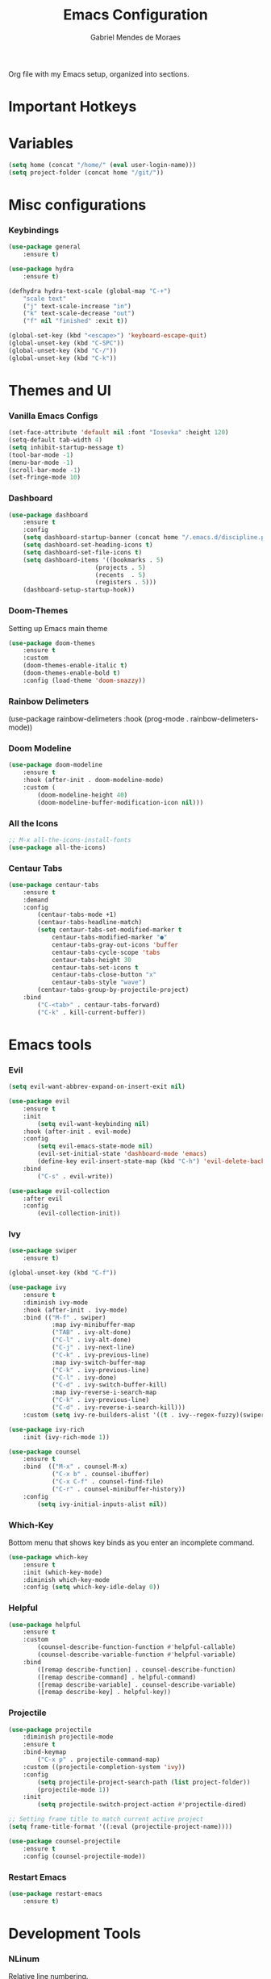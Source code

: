 #+TITLE: Emacs Configuration
#+AUTHOR: Gabriel Mendes de Moraes
#+EMAIL: gabrielm.moraes@poli.ufrj.br
#+OPTIONS: toc:nil num:nil

    Org file with my Emacs setup, organized into sections.

* Important Hotkeys

* Variables

#+BEGIN_SRC emacs-lisp
    (setq home (concat "/home/" (eval user-login-name)))
    (setq project-folder (concat home "/git/"))
#+END_SRC

* Misc configurations

*** Keybindings

#+BEGIN_SRC emacs-lisp
    (use-package general
        :ensure t)

    (use-package hydra
        :ensure t)

    (defhydra hydra-text-scale (global-map "C-+")
        "scale text"
        ("j" text-scale-increase "in")
        ("k" text-scale-decrease "out")
        ("f" nil "finished" :exit t))

    (global-set-key (kbd "<escape>") 'keyboard-escape-quit)
    (global-unset-key (kbd "C-SPC"))
    (global-unset-key (kbd "C-/"))
    (global-unset-key (kbd "C-k"))
#+END_SRC

* Themes and UI

*** Vanilla Emacs Configs

    # (setq default-font "Iosevka")
    # (setq default-font-size 10)
    # (setq current-font-size default-font-size)
#+BEGIN_SRC emacs-lisp
    (set-face-attribute 'default nil :font "Iosevka" :height 120)
    (setq-default tab-width 4)
    (setq inhibit-startup-message t)
    (tool-bar-mode -1)
    (menu-bar-mode -1)
    (scroll-bar-mode -1)
    (set-fringe-mode 10)
#+END_SRC

*** Dashboard

#+BEGIN_SRC emacs-lisp
    (use-package dashboard
        :ensure t
        :config
        (setq dashboard-startup-banner (concat home "/.emacs.d/discipline.png"))
        (setq dashboard-set-heading-icons t)
        (setq dashboard-set-file-icons t)
        (setq dashboard-items '((bookmarks . 5)
                            (projects . 5)
                            (recents  . 5)
                            (registers . 5)))
        (dashboard-setup-startup-hook))
#+END_SRC

*** Doom-Themes

    Setting up Emacs main theme

#+BEGIN_SRC emacs-lisp
    (use-package doom-themes
        :ensure t
        :custom
        (doom-themes-enable-italic t)
        (doom-themes-enable-bold t)
        :config (load-theme 'doom-snazzy))
#+END_SRC

*** Rainbow Delimeters

(use-package rainbow-delimeters
    :hook (prog-mode . rainbow-delimeters-mode))

*** Doom Modeline

#+BEGIN_SRC emacs-lisp
    (use-package doom-modeline
        :ensure t
        :hook (after-init . doom-modeline-mode)
        :custom (
			(doom-modeline-height 40)
			(doom-modeline-buffer-modification-icon nil)))
#+END_SRC

*** All the Icons

#+BEGIN_SRC emacs-lisp
    ;; M-x all-the-icons-install-fonts
    (use-package all-the-icons)
#+END_SRC

# *** Treemacs

# #+BEGIN_SRC emacs-lisp
#     (use-package treemacs
#         :ensure t
#         :defer t
#         :config
#         (setq treemacs-is-never-other-windows t
#             treemacs-show-hidden-files nil)
#         :bind
#         (:map global-map
#             ("M-0"       . treemacs-select-window)
#             ("C-x t 1"   . treemacs-delete-other-windows)
#             ("C-x t t"   . treemacs)
#             ("C-x t B"   . treemacs-bookmark)
#             ("C-x t C-t" . treemacs-find-file)
#             ("C-x t M-t" . treemacs-find-tag)))

    
#     (use-package treemacs-projectile
#         :after treemacs projectile
#         :ensure t)
# #+END_SRC

*** Centaur Tabs

#+BEGIN_SRC emacs-lisp
    (use-package centaur-tabs
        :ensure t
        :demand
        :config
            (centaur-tabs-mode +1)
            (centaur-tabs-headline-match)
            (setq centaur-tabs-set-modified-marker t
                centaur-tabs-modified-marker "●"
                centaur-tabs-gray-out-icons 'buffer
                centaur-tabs-cycle-scope 'tabs
                centaur-tabs-height 30
                centaur-tabs-set-icons t
                centaur-tabs-close-button "x"
                centaur-tabs-style "wave")
            (centaur-tabs-group-by-projectile-project)
        :bind
            ("C-<tab>" . centaur-tabs-forward)
            ("C-k" . kill-current-buffer))
#+END_SRC

* Emacs tools

*** Evil

#+BEGIN_SRC emacs-lisp
    (setq evil-want-abbrev-expand-on-insert-exit nil)

    (use-package evil
        :ensure t
        :init
            (setq evil-want-keybinding nil)
        :hook (after-init . evil-mode)
        :config
            (setq evil-emacs-state-mode nil)
            (evil-set-initial-state 'dashboard-mode 'emacs)
            (define-key evil-insert-state-map (kbd "C-h") 'evil-delete-backward-char-and-join)
        :bind
            ("C-s" . evil-write))

    (use-package evil-collection
        :after evil
        :config
            (evil-collection-init))
#+END_SRC

*** Ivy

#+BEGIN_SRC emacs-lisp
    (use-package swiper
        :ensure t)

    (global-unset-key (kbd "C-f"))

    (use-package ivy
        :ensure t
        :diminish ivy-mode
        :hook (after-init . ivy-mode)
        :bind (("M-f" . swiper)
                :map ivy-minibuffer-map
                ("TAB" . ivy-alt-done)	
                ("C-l" . ivy-alt-done)
                ("C-j" . ivy-next-line)
                ("C-k" . ivy-previous-line)
                :map ivy-switch-buffer-map
                ("C-k" . ivy-previous-line)
                ("C-l" . ivy-done)
                ("C-d" . ivy-switch-buffer-kill)
                :map ivy-reverse-i-search-map
                ("C-k" . ivy-previous-line)
                ("C-d" . ivy-reverse-i-search-kill)))
		:custom (setq ivy-re-builders-alist '((t . ivy--regex-fuzzy)(swiper . ivy--regex-plus)))

    (use-package ivy-rich
        :init (ivy-rich-mode 1))

    (use-package counsel
        :ensure t
        :bind  (("M-x" . counsel-M-x)
                ("C-x b" . counsel-ibuffer)
                ("C-x C-f" . counsel-find-file)
                ("C-r" . counsel-minibuffer-history))
        :config
            (setq ivy-initial-inputs-alist nil))
#+END_SRC

*** Which-Key

    Bottom menu that shows key binds as you enter an incomplete command.

#+BEGIN_SRC emacs-lisp
    (use-package which-key
        :ensure t
        :init (which-key-mode)
        :diminish which-key-mode
        :config (setq which-key-idle-delay 0))
#+END_SRC

*** Helpful

#+BEGIN_SRC emacs-lisp
    (use-package helpful
        :ensure t
        :custom
            (counsel-describe-function-function #'helpful-callable)
            (counsel-describe-variable-function #'helpful-variable)
        :bind
            ([remap describe-function] . counsel-describe-function)
            ([remap describe-command] . helpful-command)
            ([remap describe-variable] . counsel-describe-variable)
            ([remap describe-key] . helpful-key))
#+END_SRC

*** Projectile

#+BEGIN_SRC emacs-lisp
    (use-package projectile
        :diminish projectile-mode
        :ensure t
        :bind-keymap
            ("C-x p" . projectile-command-map)
        :custom ((projectile-completion-system 'ivy))
        :config
            (setq projectile-project-search-path (list project-folder))
            (projectile-mode 1))
        :init
            (setq projectile-switch-project-action #'projectile-dired)

    ;; Setting frame title to match current active project
    (setq frame-title-format '((:eval (projectile-project-name))))

    (use-package counsel-projectile
        :ensure t
        :config (counsel-projectile-mode))
#+END_SRC

*** Restart Emacs


#+BEGIN_SRC emacs-lisp
	(use-package restart-emacs
		:ensure t)
#+END_SRC

* Development Tools

*** NLinum

    Relative line numbering.

#+BEGIN_SRC emacs-lisp
    (use-package nlinum-relative
        :ensure t
        :hook (prog-mode . nlinum-relative-mode)
        :config (setq nlinum-relative-redisplay-delay 0))
#+END_SRC

*** Magit

#+BEGIN_SRC emacs-lisp
    (use-package magit
        :ensure t
        :custom
        (magit-display-buffer-function #'magit-display-buffer-same-window-except-diff-v1))

    ;; (use-package evil-magit
    ;;     :ensure t
    ;;     :after magit)
#+END_SRC

*** LSP

#+BEGIN_SRC emacs-lisp
    (defun ui/lsp-mode-breadcrumb ()
        (setq lsp-headerline-breadcrumb-segments '(path-up-to-project file symbols))
        (lsp-headerline-breadcrumb-mode))

    (use-package lsp-mode
        :ensure t
        :commands (lsp lsp-deferred)
        :hook (
			(web-mode . lsp-deferred)
			(lsp-mode . ui/lsp-mode-breadcrumb))
        :init
            (setq lsp-keymap-prefix "C-c l")
        :config
            (lsp-enable-which-key-integration t))

    (use-package lsp-ui
        :ensure t
        :hook (lsp-mode . lsp-ui-mode)
        :config
            (setq lsp-ui-sideline-enable t)
            (setq lsp-ui-doc-position 'bottom))

    (use-package lsp-ivy
        :ensure t
		:commands lsp-ivy-workspace-symbol)
		
	(use-package lsp-treemacs
		:ensure t
		:commands lsp-treemacs-errors-list)
#+END_SRC

*** Flycheck

#+BEGIN_SRC emacs-lisp
    (use-package flycheck
        :ensure t
        :defer t
        :hook (lsp-mode . flycheck-mode))
#+END_SRC

*** Company

#+BEGIN_SRC emacs-lisp
    (use-package company
        :ensure t
        :after lsp-mode
        :hook (prog-mode . company-mode)
        :bind (:map company-active-map
                    ("<tab>" . company-complete-selection))
                (:map lsp-mode-map
                    ("C-SPC" . company-indent-or-complete-common))
        :custom
            (company-minimum-prefix-length 1)
            (company-idle-delay 0.0))

    (use-package company-box
        :ensure t
        :hook (company-mode . company-box-mode))

    ;; Enabling fuzzy match
    (use-package company-flx
        :ensure t
        :after (company)
	    :config	(company-flx-mode +1))
#+END_SRC

*** Typescript

#+BEGIN_SRC emacs-lisp
    ;; npm install -g typescript-language-server
    (use-package typescript-mode
        :ensure t
        :mode "\\.ts$\\'"
        :hook (typescript-mode . lsp-deferred)
        :config
            (setq typescrit-indent-level 4))
#+END_SRC

*** Web-Mode

#+BEGIN_SRC emacs-lisp
	(use-package web-mode
		:ensure t
		:mode (("\\.js\\'" . web-mode)
	   		("\\.jsx\\'" . web-mode)
			("\\.ts\\'" . web-mode)
			("\\.tsx\\'" . web-mode)
	   		("\\.html\\'" . web-mode)
		   	("\\.vue\\'" . web-mode)
			("\\.json\\'" . web-mode))
	   :commands web-mode
	   :config
		   	(setq company-tooltip-align-annotations t)
		   	(setq web-mode-markup-indent-offset 4)
		   	(setq web-mode-css-indent-offset 4)
		   	(setq web-mode-code-indent-offset 4)
	   		(setq web-mode-enable-part-face t)
	   		(setq web-mode-content-types-alist
		  		'(("jsx" . "\\.js[x]?\\'"))))
#+END_SRC

*** NERD Commenter

#+BEGIN_SRC emacs-lisp
    (use-package evil-nerd-commenter
        :bind ("C-/" . evilnc-comment-or-uncomment-lines))
#+END_SRC

*** Highlight Ident Guides

#+BEGIN_SRC emacs-lisp
    (use-package highlight-indent-guides
        :ensure t
        :config
        (setq highlight-indent-guides-method 'character)
        (setq highlight-indent-guides-character ?\|)
        :hook (prog-mode . highlight-indent-guides-mode))
#+END_SRC

# *** Smartparens

# #+BEGIN_SRC emacs-lisp
#     (use-package smartparens
#         :ensure t
#         :hook(prog-mode . smartparens-global-mode)
#         :config
#             (setq show-parent-delay 0)
#             (show-paren-mode 1))
# #+END_SRC

*** Expand Region

    Package that helps selection based on delimiters (", {, (, etc.).

#+BEGIN_SRC emacs-lisp
    (use-package expand-region
        :ensure t
        :bind
            ("C-=" . er/expand-region)
            ("C--" . er/contract-region))
#+END_SRC

*** Prettier

#+BEGIN_SRC emacs-lisp
    (use-package prettier
        :ensure t
        :hook
        ((typescript-mode json-mode web-mode) . prettier-mode))
#+END_SRC

* Utils
